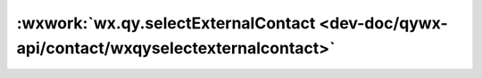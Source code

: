 :wxwork:`wx.qy.selectExternalContact <dev-doc/qywx-api/contact/wxqyselectexternalcontact>`
======================================================================================================

.. function:: wx.qy.selectExternalContact({[filterType][, success][, fail][, complete]})

  :label: 打开通讯录选人功能
  :param number filterType:	``0``, 合法值如下:

    - *0* 表示展示全部外部联系人列表
    - *1* 表示仅展示未曾选择过的外部联系人

  :param function success: 接口调用成功的回调函数

    - **userIds**	(*array*)	返回此次选择的外部联系人 *userId* 列表

  :param function fail: 接口调用失败的回调函数
  :param function complete: 接口调用结束的回调函数（调用成功、失败都会执行）

  :调用前提:

    1. 必须先调用过 :func:`wx.qy.login`，且session_key未过期，开发者可调用 :func:`checkSession <wx.qy.checkSession>` 检查当前登录态
    2. 当前成员必须在应用的可见范围
    3. 仅配置了客户联系功能的用户可调用。

  :示例:

    .. code::

      wx.qy.selectExternalContact({
        filterType: 0, // 0表示展示全部外部联系人列表，1表示仅展示未曾选择过的外部联系人。默认值为0；除了0与1，其他值非法。
        success(res) {
          const userIds = res.userIds// 返回此次选择的外部联系人userId列表，数组类型
        }
      })
